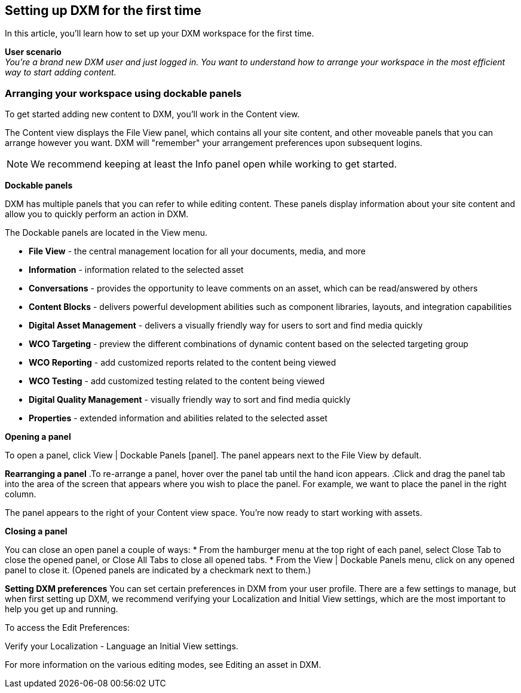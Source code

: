 [[setup_firsttime]]
== Setting up DXM for the first time
In this article, you'll learn how to set up your DXM workspace for the first time.

*User scenario* +
_You're a brand new DXM user and just logged in. You want to understand how to arrange your workspace in the most efficient way to start adding content._

=== Arranging your workspace using dockable panels
To get started adding new content to DXM, you'll work in the Content view.

The Content view displays the File View panel, which contains all your site content, and other moveable panels that you can arrange however you want. DXM will "remember" your arrangement preferences upon subsequent logins.

[NOTE]
====
We recommend keeping at least the Info panel open while working to get started.
====

*Dockable panels*

DXM has multiple panels that you can refer to while editing content. These panels display information about your site content and allow you to quickly perform an action in DXM.

The Dockable panels are located in the View menu.

* *File View* - the central management location for all your documents, media, and more
* *Information* - information related to the selected asset
* *Conversations* - provides the opportunity to leave comments on an asset, which can be read/answered by others
* *Content Blocks* - delivers powerful development abilities such as component libraries, layouts, and integration capabilities
* *Digital Asset Management* - delivers a visually friendly way for users to sort and find media quickly
* *WCO Targeting* - preview the different combinations of dynamic content based on the selected targeting group
* *WCO Reporting* - add customized reports related to the content being viewed
* *WCO Testing* - add customized testing related to the content being viewed
* *Digital Quality Management* - visually friendly way to sort and find media quickly
* *Properties* - extended information and abilities related to the selected asset

*Opening a panel*

To open a panel, click View | Dockable Panels [panel]. The panel appears next to the File View by default.

*Rearranging a panel*
.To re-arrange a panel, hover over the panel tab until the hand icon appears.
.Click and drag the panel tab into the area of the screen that appears where you wish to place the panel. For example, we want to place the panel in the right column.

The panel appears to the right of your Content view space. You're now ready to start working with assets.

*Closing a panel*

You can close an open panel a couple of ways:
* From the hamburger menu at the top right of each panel, select Close Tab to close the opened panel, or Close All Tabs to close all opened tabs.
* From the View | Dockable Panels menu, click on any opened panel to close it. (Opened panels are indicated by a checkmark next to them.)

*Setting DXM preferences*
You can set certain preferences in DXM from your user profile. There are a few settings to manage, but when first setting up DXM, we recommend verifying your Localization and Initial View settings, which are the most important to help you get up and running.

To access the Edit Preferences:

.From the left menu, click the Settings icon.
.Navigate to Account > Edit Preferences.
.Verify your Localization - Language an Initial View settings.

For more information on the various editing modes, see Editing an asset in DXM.